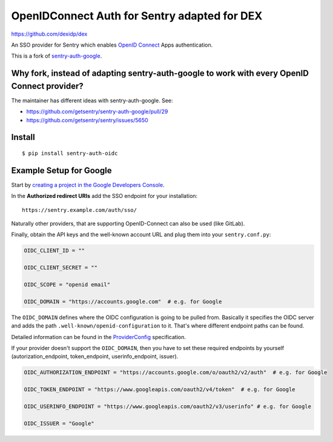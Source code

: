 OpenIDConnect Auth for Sentry adapted for DEX
=============================================

https://github.com/dexidp/dex

An SSO provider for Sentry which enables `OpenID Connect <http://openid.net/connect/>`_ Apps authentication.

This is a fork of `sentry-auth-google <https://github.com/getsentry/sentry-auth-google/>`_.

Why fork, instead of adapting sentry-auth-google to work with every OpenID Connect provider?
--------------------------------------------------------------------------------------------
The maintainer has different ideas with sentry-auth-google. See:

* https://github.com/getsentry/sentry-auth-google/pull/29
* https://github.com/getsentry/sentry/issues/5650

Install
-------

::

    $ pip install sentry-auth-oidc

Example Setup for Google
------------------------

Start by `creating a project in the Google Developers Console <https://console.developers.google.com>`_.

In the **Authorized redirect URIs** add the SSO endpoint for your installation::

    https://sentry.example.com/auth/sso/

Naturally other providers, that are supporting OpenID-Connect can also be used (like GitLab).

Finally, obtain the API keys and the well-known account URL and plug them into your ``sentry.conf.py``:

.. code-block:: python

    OIDC_CLIENT_ID = ""

    OIDC_CLIENT_SECRET = ""

    OIDC_SCOPE = "openid email"

    OIDC_DOMAIN = "https://accounts.google.com"  # e.g. for Google

The ``OIDC_DOMAIN`` defines where the OIDC configuration is going to be pulled from.
Basically it specifies the OIDC server and adds the path ``.well-known/openid-configuration`` to it.
That's where different endpoint paths can be found.

Detailed information can be found in the `ProviderConfig <https://openid.net/specs/openid-connect-discovery-1_0.html#ProviderConfig>`_ specification.

If your provider doesn't support the ``OIDC_DOMAIN``, then you have to set these
required endpoints by yourself (autorization_endpoint, token_endpoint, userinfo_endpoint, issuer).

.. code-block:: python

    OIDC_AUTHORIZATION_ENDPOINT = "https://accounts.google.com/o/oauth2/v2/auth"  # e.g. for Google

    OIDC_TOKEN_ENDPOINT = "https://www.googleapis.com/oauth2/v4/token"  # e.g. for Google

    OIDC_USERINFO_ENDPOINT = "https://www.googleapis.com/oauth2/v3/userinfo" # e.g. for Google

    OIDC_ISSUER = "Google"
